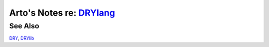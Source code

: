 **************************************************
Arto's Notes re: `DRYlang <https://drylang.org>`__
**************************************************

See Also
========

`DRY <dry>`__, `DRYlib <drylib>`__
